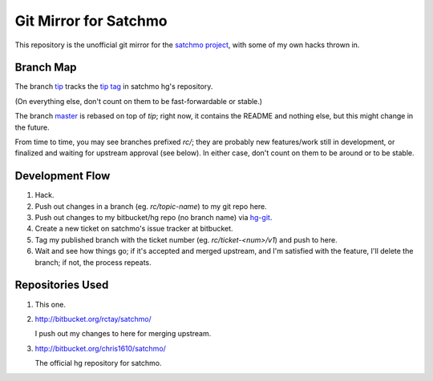 Git Mirror for Satchmo
======================
This repository is the unofficial git mirror for the `satchmo project
<http://www.satchmoproject.com/>`_, with some of my own hacks thrown in.

Branch Map
----------
The branch `tip <http://github.com/rctay/satchmo/tree/tip>`_ tracks the `tip
tag <http://bitbucket.org/chris1610/satchmo/src/11463028d624/>`_ in satchmo
hg's repository.

(On everything else, don't count on them to be fast-forwardable or stable.)

The branch `master <http://github.com/rctay/satchmo/tree/master>`_ is rebased
on top of `tip`; right now, it contains the README and nothing else, but this
might change in the future.

From time to time, you may see branches prefixed `rc/`; they are probably new
features/work still in development, or finalized and waiting for upstream
approval (see below). In either case, don't count on them to be around or to be
stable.

Development Flow
----------------

1. Hack.

2. Push out changes in a branch (eg. `rc/topic-name`) to my git repo here.

3. Push out changes to my bitbucket/hg repo (no branch name) via `hg-git
   <http://hg-git.github.com/>`_.

4. Create a new ticket on satchmo's issue tracker at bitbucket.

5. Tag my published branch with the ticket number (eg. `rc/ticket-<num>/v1`) and
   push to here.

6. Wait and see how things go; if it's accepted and merged upstream, and I'm
   satisfied with the feature, I'll delete the branch; if not, the process
   repeats.

Repositories Used
-----------------

1. This one.

2. http://bitbucket.org/rctay/satchmo/

   I push out my changes to here for merging upstream.

3. http://bitbucket.org/chris1610/satchmo/

   The official hg repository for satchmo.
